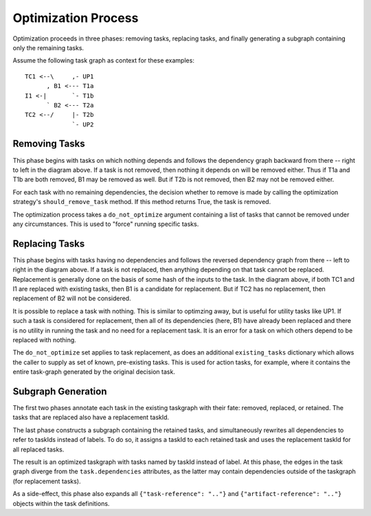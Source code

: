 Optimization Process
====================

Optimization proceeds in three phases: removing tasks, replacing tasks,
and finally generating a subgraph containing only the remaining tasks.

Assume the following task graph as context for these examples::

    TC1 <--\     ,- UP1
          , B1 <--- T1a
    I1 <-|       `- T1b
          ` B2 <--- T2a
    TC2 <--/     |- T2b
                 `- UP2

Removing Tasks
--------------

This phase begins with tasks on which nothing depends and follows the
dependency graph backward from there -- right to left in the diagram above. If
a task is not removed, then nothing it depends on will be removed either.
Thus if T1a and T1b are both removed, B1 may be removed as well. But if T2b is
not removed, then B2 may not be removed either.

For each task with no remaining dependencies, the decision whether to remove is
made by calling the optimization strategy's ``should_remove_task`` method. If
this method returns True, the task is removed.

The optimization process takes a ``do_not_optimize`` argument containing a list
of tasks that cannot be removed under any circumstances. This is used to
"force" running specific tasks.

Replacing Tasks
---------------

This phase begins with tasks having no dependencies and follows the reversed
dependency graph from there -- left to right in the diagram above. If a task is
not replaced, then anything depending on that task cannot be replaced.
Replacement is generally done on the basis of some hash of the inputs to the
task. In the diagram above, if both TC1 and I1 are replaced with existing
tasks, then B1 is a candidate for replacement. But if TC2 has no replacement,
then replacement of B2 will not be considered.

It is possible to replace a task with nothing.  This is similar to optimzing
away, but is useful for utility tasks like UP1. If such a task is considered
for replacement, then all of its dependencies (here, B1) have already been
replaced and there is no utility in running the task and no need for a
replacement task.  It is an error for a task on which others depend to be
replaced with nothing.

The ``do_not_optimize`` set applies to task replacement, as does an additional
``existing_tasks`` dictionary which allows the caller to supply as set of
known, pre-existing tasks. This is used for action tasks, for example, where it
contains the entire task-graph generated by the original decision task.

Subgraph Generation
-------------------

The first two phases annotate each task in the existing taskgraph with their
fate: removed, replaced, or retained. The tasks that are replaced also have a
replacement taskId.

The last phase constructs a subgraph containing the retained tasks, and
simultaneously rewrites all dependencies to refer to taskIds instead of labels.
To do so, it assigns a taskId to each retained task and uses the replacement
taskId for all replaced tasks.

The result is an optimized taskgraph with tasks named by taskId instead of
label. At this phase, the edges in the task graph diverge from the
``task.dependencies`` attributes, as the latter may contain dependencies
outside of the taskgraph (for replacement tasks).

As a side-effect, this phase also expands all ``{"task-reference": ".."}`` and
``{"artifact-reference": ".."}`` objects within the task definitions.

